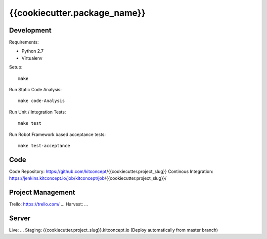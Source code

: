 .. This README is meant for consumption by humans and pypi. Pypi can render rst files so please do not use Sphinx features.
   If you want to learn more about writing documentation, please check out: http://docs.plone.org/about/documentation_styleguide.html
   This text does not appear on pypi or github. It is a comment.

==============================================================================
{{cookiecutter.package_name}}
==============================================================================

.. image:: https://kitconcept.com/logo.svg
   :alt: kitconcept
   :target: https://kitconcept.com/


Development
-----------

Requirements:

- Python 2.7
- Virtualenv

Setup::

  make

Run Static Code Analysis::

  make code-Analysis

Run Unit / Integration Tests::

  make test

Run Robot Framework based acceptance tests::

  make test-acceptance


Code
----

Code Repository: https://github.com/kitconcept/{{cookiecutter.project_slug}}
Continous Integration: https://jenkins.kitconcept.io/job/kitconcept/job/{{cookiecutter.project_slug}}/


Project Management
------------------

Trello: https://trello.com/ ...
Harvest: ...


Server
------

Live: ...
Staging: {{cookiecutter.project_slug}}.kitconcept.io (Deploy automatically from master branch)

